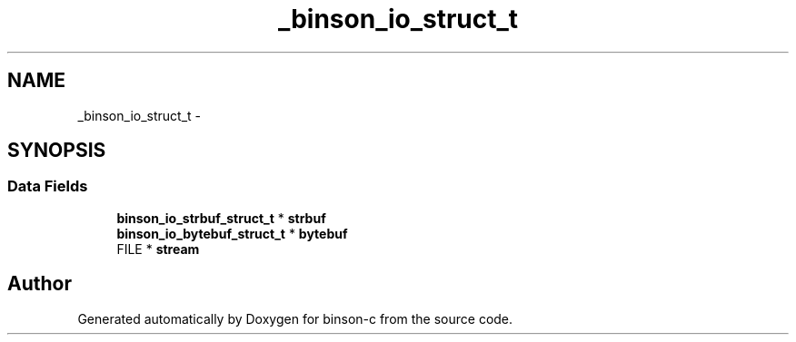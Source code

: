 .TH "_binson_io_struct_t" 3 "Tue Dec 1 2015" "binson-c" \" -*- nroff -*-
.ad l
.nh
.SH NAME
_binson_io_struct_t \- 
.SH SYNOPSIS
.br
.PP
.SS "Data Fields"

.in +1c
.ti -1c
.RI "\fBbinson_io_strbuf_struct_t\fP * \fBstrbuf\fP"
.br
.ti -1c
.RI "\fBbinson_io_bytebuf_struct_t\fP * \fBbytebuf\fP"
.br
.ti -1c
.RI "FILE * \fBstream\fP"
.br
.in -1c

.SH "Author"
.PP 
Generated automatically by Doxygen for binson-c from the source code\&.
